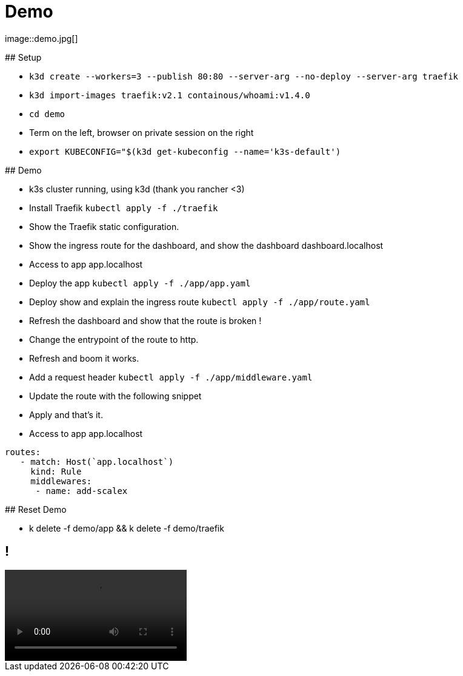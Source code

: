 
[{invert}]

= Demo
image::demo.jpg[]

[.notes]
--
## Setup

- `k3d create --workers=3 --publish 80:80 --server-arg --no-deploy --server-arg traefik`
- `k3d import-images traefik:v2.1 containous/whoami:v1.4.0`
- `cd demo`
- Term on the left, browser on private session on the right
- `export KUBECONFIG="$(k3d get-kubeconfig --name='k3s-default')`

## Demo

- k3s cluster running, using k3d (thank you rancher <3)
- Install Traefik `kubectl apply -f ./traefik`
- Show the Traefik static configuration.
- Show the ingress route for the dashboard, and show the dashboard dashboard.localhost
- Access to app app.localhost
- Deploy the app `kubectl apply -f ./app/app.yaml`
- Deploy show and explain the ingress route `kubectl apply -f ./app/route.yaml`
- Refresh the dashboard and show that the route is broken !
- Change the entrypoint of the route to http.
- Refresh and boom it works.
- Add a request header `kubectl apply -f ./app/middleware.yaml`
- Update the route with the following snippet
- Apply and that's it.
- Access to app app.localhost

```
routes:
   - match: Host(`app.localhost`)
     kind: Rule
     middlewares:
      - name: add-scalex
```

## Reset Demo

- k delete -f demo/app && k delete -f demo/traefik

--

== !

video::../videos/demo-scalex.mp4[]
